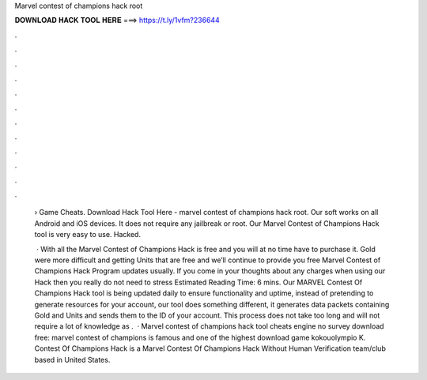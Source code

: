 Marvel contest of champions hack root



𝐃𝐎𝐖𝐍𝐋𝐎𝐀𝐃 𝐇𝐀𝐂𝐊 𝐓𝐎𝐎𝐋 𝐇𝐄𝐑𝐄 ===> https://t.ly/1vfm?236644



.



.



.



.



.



.



.



.



.



.



.



.

 › Game Cheats. Download Hack Tool Here -  marvel contest of champions hack root. Our soft works on all Android and iOS devices. It does not require any jailbreak or root. Our Marvel Contest of Champions Hack tool is very easy to use. Hacked.
 
  · With all the Marvel Contest of Champions Hack is free and you will at no time have to purchase it. Gold were more difficult and getting Units that are free and we’ll continue to provide you free Marvel Contest of Champions Hack Program updates usually. If you come in your thoughts about any charges when using our Hack then you really do not need to stress Estimated Reading Time: 6 mins. Our MARVEL Contest Of Champions Hack tool is being updated daily to ensure functionality and uptime, instead of pretending to generate resources for your account, our tool does something different, it generates data packets containing Gold and Units and sends them to the ID of your account. This process does not take too long and will not require a lot of knowledge as .  · Marvel contest of champions hack tool cheats engine no survey download free: marvel contest of champions is famous and one of the highest download game kokouolympio K. Contest Of Champions Hack is a Marvel Contest Of Champions Hack Without Human Verification team/club based in United States.
